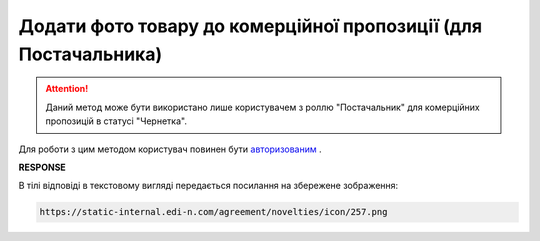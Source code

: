 ##########################################################################################################################
**Додати фото товару до комерційної пропозиції (для Постачальника)**
##########################################################################################################################

.. attention::
    Даний метод може бути використано лише користувачем з роллю "Постачальник" для комерційних пропозицій в статусі "Чернетка".

Для роботи з цим методом користувач повинен бути `авторизованим <https://wiki.edin.ua/uk/latest/E_SPEC/EDIN_2_0/API_2_0/Methods/Authorization.html>`__ .

.. csv-table:: 
  :file: AddNoveltyImage.csv
  :widths:  10, 41
  :stub-columns: 0

**RESPONSE**

В тілі відповіді в текстовому вигляді передається посилання на збережене зображення:

.. code:: json

 https://static-internal.edi-n.com/agreement/novelties/icon/257.png


